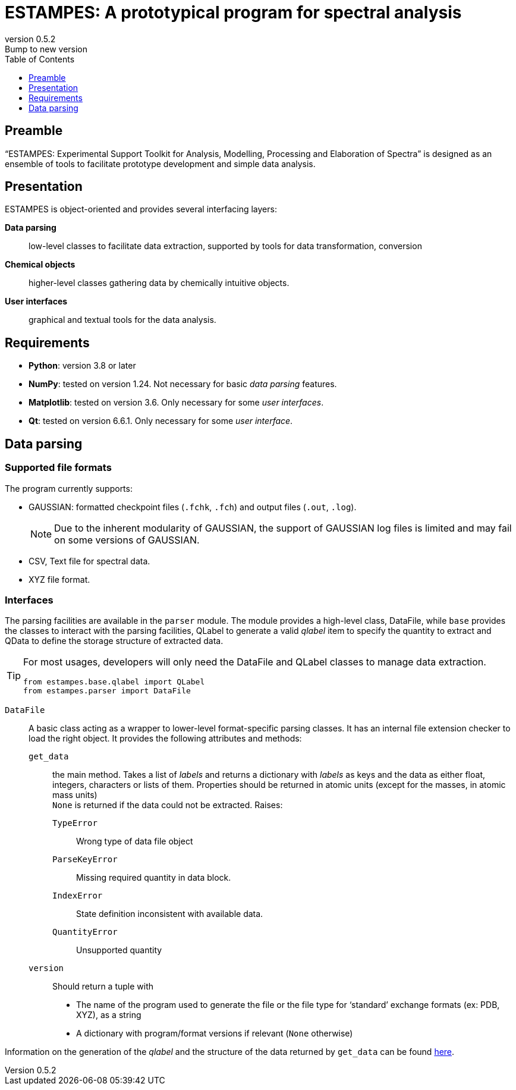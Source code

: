 = ESTAMPES: A prototypical program for spectral analysis
:email: julien.bloino@sns.it
:revnumber: 0.5.2
:revremark: Bump to new version
:toc: left
:toclevels: 1
:icons: font
:stem:
:pygments-style: native

:Gaussian: pass:q[G[small]##AUSSIAN##]
:Estampes: pass:q[E[small]##STAMPES##]


== Preamble

"`{Estampes}: Experimental Support Toolkit for Analysis, Modelling, Processing and Elaboration of Spectra`" is designed as an ensemble of tools to facilitate prototype development and simple data analysis.


== Presentation

{Estampes} is object-oriented and provides several interfacing layers:

*Data parsing*::
    low-level classes to facilitate data extraction, supported by tools for data transformation, conversion
*Chemical objects*::
    higher-level classes gathering data by chemically intuitive objects.
*User interfaces*::
    graphical and textual tools for the data analysis.


== Requirements

* *Python*:
    version 3.8 or later
* *NumPy*:
    tested on version 1.24.
    Not necessary for basic _data parsing_ features.
* *Matplotlib*:
    tested on version 3.6.
    Only necessary for some _user interfaces_.
* *Qt*:
    tested on version 6.6.1.
    Only necessary for some _user interface_.


== Data parsing


=== Supported file formats

The program currently supports:

* {Gaussian}: formatted checkpoint files (`.fchk`, `.fch`) and output files (`.out`, `.log`).
+
--
NOTE: Due to the inherent modularity of {Gaussian}, the support of {Gaussian} log files is limited and may fail on some versions of {Gaussian}.
--
* CSV, Text file for spectral data.
* XYZ file format.


=== Interfaces

The parsing facilities are available in the ``parser`` module.
The module provides a high-level class, [.codecls]##DataFile##, while `base` provides the classes to interact with the parsing facilities, [.codecls]##QLabel## to generate a valid _qlabel_ item to specify the quantity to extract and [.codecls]##QData## to define the storage structure of extracted data.

[TIP]
====
For most usages, developers will only need the [.codecls]##DataFile## and [.codecls]##QLabel## classes to manage data extraction.

[source, subs='macros,attributes,quotes']
----
[.codekey]##from## estampes.base.qlabel [.codekey]##import## [.codecls]##QLabel##
[.codekey]##from## estampes.parser [.codekey]##import## [.codecls]##DataFile##
----
====

`DataFile`::
    A basic class acting as a wrapper to lower-level format-specific parsing classes.
    It has an internal file extension checker to load the right object.
    It provides the following attributes and methods:
    `get_data`:::
        the main method.
        Takes a list of _labels_ and returns a dictionary with _labels_ as keys and the data as either float, integers, characters or lists of them.
        Properties should be returned in atomic units (except for the masses, in atomic mass units) +
        `None` is returned if the data could not be extracted.
        Raises:
        `TypeError`::::
            Wrong type of data file object
        `ParseKeyError`::::
            Missing required quantity in data block.
        `IndexError`::::
            State definition inconsistent with available data.
        `QuantityError`::::
            Unsupported quantity
    `version`:::
        Should return a tuple with

        * The name of the program used to generate the file or the file type for '`standard`' exchange formats (ex: PDB, XYZ), as a string
        * A dictionary with program/format versions if relevant (`None` otherwise)

Information on the generation of the _qlabel_ and the structure of the data returned by `get_data` can be found link:data_format.html[here].
